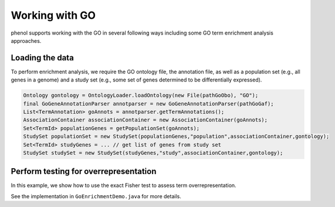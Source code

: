 .. _tutorial_go:

===============
Working with GO
===============
phenol supports working with the GO in several following ways including some GO term enrichment analysis approaches.


Loading the data
~~~~~~~~~~~~~~~~

To perform enrichment analysis, we require the GO ontology file, the annotation file,
as well as a population set (e.g., all genes in a genome) and a study set (e.g., some
set of genes determined to be differentially expressed).


.. code-block:: java

  Ontology gontology = OntologyLoader.loadOntology(new File(pathGoObo), "GO");
  final GoGeneAnnotationParser annotparser = new GoGeneAnnotationParser(pathGoGaf);
  List<TermAnnotation> goAnnots = annotparser.getTermAnnotations();
  AssociationContainer associationContainer = new AssociationContainer(goAnnots);
  Set<TermId> populationGenes = getPopulationSet(goAnnots);
  StudySet populationSet = new StudySet(populationGenes,"population",associationContainer,gontology);
  Set<TermId> studyGenes = ... // get list of genes from study set
  StudySet studySet = new StudySet(studyGenes,"study",associationContainer,gontology);


Perform testing for overrepresentation
~~~~~~~~~~~~~~~~~~~~~~~~~~~~~~~~~~~~~~

In this example, we show how to use the exact Fisher test to assess term overrepresentation.

.. code-block:: java
  Hypergeometric hgeo = new Hypergeometric();
  MultipleTestingCorrection<Item2PValue> bonf = new Bonferroni<>();
  TermForTermPValueCalculation tftpvalcal = new TermForTermPValueCalculation(gontology,
        associationContainer,
        populationSet,
        studySet,
        hgeo,
        bonf);

  int popsize=populationGenes.size();
  int studysize=studyGenes.size();
  List<GoTerm2PValAndCounts> pvals = tftpvalcal.calculatePVals();
  for (GoTerm2PValAndCounts item : pvals) {
    // output or do something else
  }


See the implementation in ``GoEnrichmentDemo.java``  for more details.
